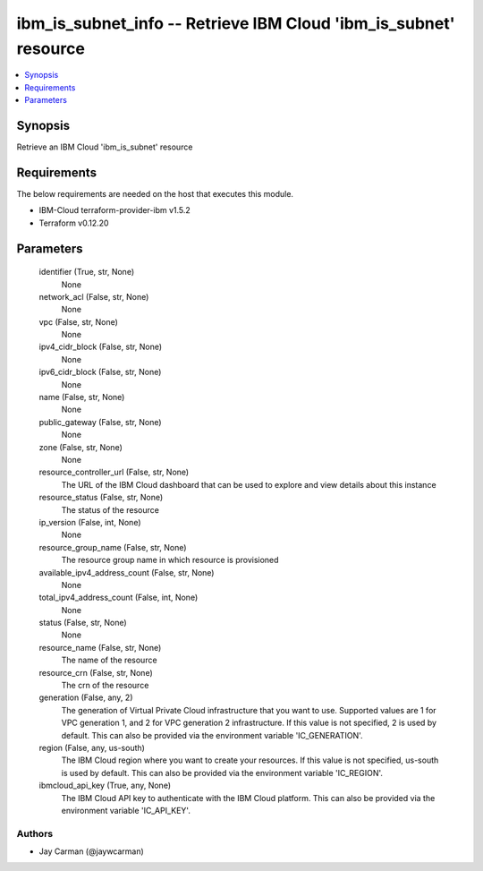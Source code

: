 
ibm_is_subnet_info -- Retrieve IBM Cloud 'ibm_is_subnet' resource
=================================================================

.. contents::
   :local:
   :depth: 1


Synopsis
--------

Retrieve an IBM Cloud 'ibm_is_subnet' resource



Requirements
------------
The below requirements are needed on the host that executes this module.

- IBM-Cloud terraform-provider-ibm v1.5.2
- Terraform v0.12.20



Parameters
----------

  identifier (True, str, None)
    None


  network_acl (False, str, None)
    None


  vpc (False, str, None)
    None


  ipv4_cidr_block (False, str, None)
    None


  ipv6_cidr_block (False, str, None)
    None


  name (False, str, None)
    None


  public_gateway (False, str, None)
    None


  zone (False, str, None)
    None


  resource_controller_url (False, str, None)
    The URL of the IBM Cloud dashboard that can be used to explore and view details about this instance


  resource_status (False, str, None)
    The status of the resource


  ip_version (False, int, None)
    None


  resource_group_name (False, str, None)
    The resource group name in which resource is provisioned


  available_ipv4_address_count (False, str, None)
    None


  total_ipv4_address_count (False, int, None)
    None


  status (False, str, None)
    None


  resource_name (False, str, None)
    The name of the resource


  resource_crn (False, str, None)
    The crn of the resource


  generation (False, any, 2)
    The generation of Virtual Private Cloud infrastructure that you want to use. Supported values are 1 for VPC generation 1, and 2 for VPC generation 2 infrastructure. If this value is not specified, 2 is used by default. This can also be provided via the environment variable 'IC_GENERATION'.


  region (False, any, us-south)
    The IBM Cloud region where you want to create your resources. If this value is not specified, us-south is used by default. This can also be provided via the environment variable 'IC_REGION'.


  ibmcloud_api_key (True, any, None)
    The IBM Cloud API key to authenticate with the IBM Cloud platform. This can also be provided via the environment variable 'IC_API_KEY'.













Authors
~~~~~~~

- Jay Carman (@jaywcarman)

